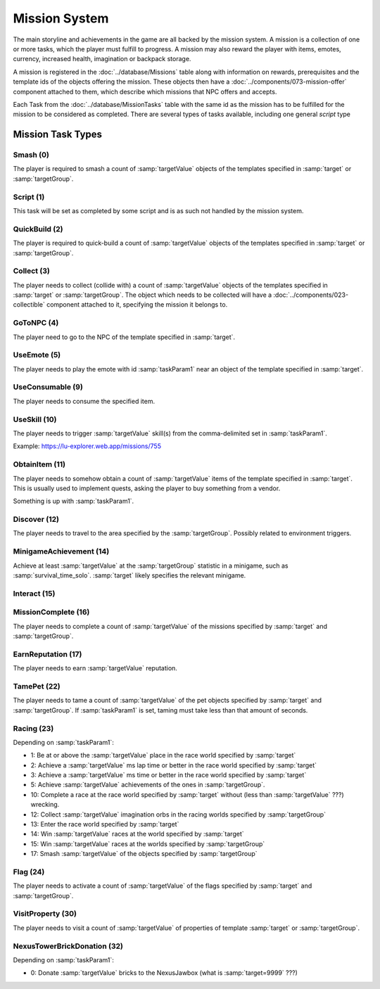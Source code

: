 Mission System
==============

The main storyline and achievements in the game are all backed by the mission system. A mission
is a collection of one or more tasks, which the player must fulfill to progress. A mission may
also reward the player with items, emotes, currency, increased health, imagination or backpack
storage.

A mission is registered in the :doc:`../database/Missions` table along with information on rewards,
prerequisites and the template ids of the objects offering the mission. These objects then have
a :doc:`../components/073-mission-offer` component attached to them, which describe which missions
that NPC offers and accepts.

Each Task from the :doc:`../database/MissionTasks` table with the same id as the mission has to
be fulfilled for the mission to be considered as completed. There are several types of tasks
available, including one general `script` type


Mission Task Types
------------------

Smash (0)
^^^^^^^^^

The player is required to smash a count of :samp:`targetValue` objects of the templates specified
in :samp:`target` or :samp:`targetGroup`.

Script (1)
^^^^^^^^^^

This task will be set as completed by some script and is as such not handled by the mission system.

QuickBuild (2)
^^^^^^^^^^^^^^

The player is required to quick-build a count of :samp:`targetValue` objects of the templates specified
in :samp:`target` or :samp:`targetGroup`.

Collect (3)
^^^^^^^^^^^

The player needs to collect (collide with) a count of :samp:`targetValue` objects of the templates specified
in :samp:`target` or :samp:`targetGroup`. The object which needs to be collected will have a
:doc:`../components/023-collectible` component attached to it, specifying the mission it belongs to.

GoToNPC (4)
^^^^^^^^^^^

The player need to go to the NPC of the template specified in :samp:`target`.

UseEmote (5)
^^^^^^^^^^^^

The player needs to play the emote with id :samp:`taskParam1` near an object of the template specified in
:samp:`target`.

UseConsumable (9)
^^^^^^^^^^^^^^^^^

The player needs to consume the specified item.

UseSkill (10)
^^^^^^^^^^^^^

The player needs to trigger :samp:`targetValue` skill(s) from the comma-delimited set in :samp:`taskParam1`.

Example: https://lu-explorer.web.app/missions/755

ObtainItem (11)
^^^^^^^^^^^^^^^

The player needs to somehow obtain a count of :samp:`targetValue` items of the template specified in :samp:`target`.
This is usually used to implement quests, asking the player to buy something from a vendor.

Something is up with :samp:`taskParam1`.

Discover (12)
^^^^^^^^^^^^^

The player needs to travel to the area specified by the :samp:`targetGroup`. Possibly related to environment triggers.

MinigameAchievement (14)
^^^^^^^^^^^^^^^^^^^^^^^^

Achieve at least :samp:`targetValue` at the :samp:`targetGroup` statistic in a minigame, such as :samp:`survival_time_solo`.
:samp:`target` likely specifies the relevant minigame.

Interact (15)
^^^^^^^^^^^^^

MissionComplete (16)
^^^^^^^^^^^^^^^^^^^^

The player needs to complete a count of :samp:`targetValue` of the missions specified by
:samp:`target` and :samp:`targetGroup`.

EarnReputation (17)
^^^^^^^^^^^^^^^^^^^

The player needs to earn :samp:`targetValue` reputation.

TamePet (22)
^^^^^^^^^^^^

The player needs to tame a count of :samp:`targetValue` of the pet objects specified by
:samp:`target` and :samp:`targetGroup`. If :samp:`taskParam1` is set, taming must take less
than that amount of seconds.

Racing (23)
^^^^^^^^^^^

Depending on :samp:`taskParam1`:

- 1: Be at or above the :samp:`targetValue` place in the race world specified by :samp:`target`
- 2: Achieve a :samp:`targetValue` ms lap time or better in the race world specified by :samp:`target`
- 3: Achieve a :samp:`targetValue` ms time or better in the race world specified by :samp:`target`
- 5: Achieve :samp:`targetValue` achievements of the ones in :samp:`targetGroup`.
- 10: Complete a race at the race world specified by :samp:`target` without (less than :samp:`targetValue` ???) wrecking.
- 12: Collect :samp:`targetValue` imagination orbs in the racing worlds specified by :samp:`targetGroup`
- 13: Enter the race world specified by :samp:`target`
- 14: Win :samp:`targetValue` races at the world specified by :samp:`target`
- 15: Win :samp:`targetValue` races at the worlds specified by :samp:`targetGroup`
- 17: Smash :samp:`targetValue` of the objects specified by :samp:`targetGroup`

Flag (24)
^^^^^^^^^

The player needs to activate a count of :samp:`targetValue` of the flags specified by
:samp:`target` and :samp:`targetGroup`.

VisitProperty (30)
^^^^^^^^^^^^^^^^^^

The player needs to visit a count of :samp:`targetValue` of properties of template
:samp:`target` or :samp:`targetGroup`.

NexusTowerBrickDonation (32)
^^^^^^^^^^^^^^^^^^^^^^^^^^^^

Depending on :samp:`taskParam1`:

- 0: Donate :samp:`targetValue` bricks to the NexusJawbox (what is :samp:`target=9999` ???)
